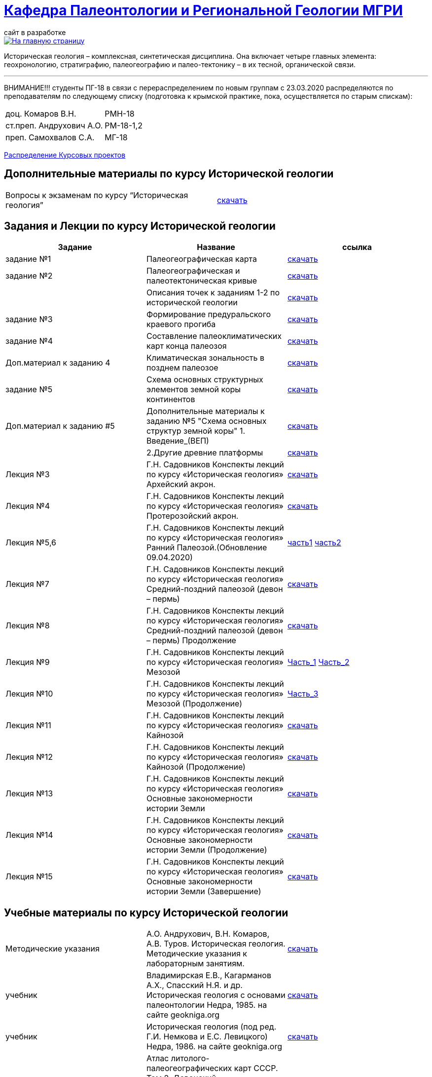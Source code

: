 = https://mgri-university.github.io/reggeo/index.html[Кафедра Палеонтологии и Региональной Геологии МГРИ]
сайт в разработке 
:imagesdir: images

[link=https://mgri-university.github.io/reggeo/index.html]
image::emb2010.jpg[На главную страницу] 

Историческая геология – комплексная, синтетическая дисциплина. Она включает четыре главных элемента: геохронологию, стратиграфию, палеогеографию и палео-тектонику – в их тесной, органической связи.

''''
ВНИМАНИЕ!!!
студенты ПГ-18 в связи с перераспределением по новым группам с 23.03.2020 распределяются по преподавателям по следующему списку (подготовка к крымской практике, пока, осуществляется по старым спискам):

|===
|доц. Комаров В.Н.| РМН-18
|ст.преп. Андрухович А.О.| РМ-18-1,2
|преп. Самохвалов С.А.| МГ-18
|===
https://mgri-university.github.io/reggeo/images/istgeo/kursovie_II_new.doc[Распределение Курсовых проектов]


== Дополнительные материалы по курсу Исторической геологии
|===
|Вопросы к экзаменам по курсу “Историческая геология”|https://mgri-university.github.io/reggeo/images/istgeo/k_ekzamenu_istgeo.doc[скачать]
|===



== Задания и Лекции по курсу Исторической геологии

|=== 
|Задание | Название | ссылка

|задание №1 | Палеогеографическая карта|https://mgri-university.github.io/reggeo/images/istgeo/z1_paleogeogr_map.doc[скачать]

|задание №2 |Палеогеографическая и палеотектоническая кривые|https://mgri-university.github.io/reggeo/images/istgeo/z2_paleogeogr_krivie.doc[скачать]

| |Описания точек к заданиям 1-2 по исторической геологии|https://mgri-university.github.io/reggeo/images/istgeo/opisania_tochek_k_z1-2.doc[скачать]

|задание №3 |Формирование предуральского краевого прогиба|https://mgri-university.github.io/reggeo/images/istgeo/z3_preduralskii_progib.doc[скачать]

|задание №4 |Составление палеоклиматических карт конца палеозоя|https://mgri-university.github.io/reggeo/images/istgeo/z4_klimaticheskie_zony.doc[скачать]

|Доп.материал к заданию 4|Климатическая зональность в позднем палеозое | https://mgri-university.github.io/reggeo/images/istgeo/paleoklimat_dopoln.doc[скачать]

|задание №5 | Схема основных структурных элементов земной коры континентов|https://mgri-university.github.io/reggeo/images/istgeo/z5_shema_struktur_kontinentov.doc[скачать]

|Доп.материал к заданию #5 |Дополнительные материалы к заданию №5 "Схема основных структур земной коры" 1. Введение_(ВЕП)| https://mgri-university.github.io/reggeo/images/istgeo/z5_vvedenie_VEP.pdf[скачать]  
||2.Другие древние платформы|https://mgri-university.github.io/reggeo/images/istgeo/z5_drugie_pl.pdf[скачать]  
//||3. Подвижные пояса-1|https://mgri-university.github.io/reggeo/images/istgeo/podvijnie_poyasa-1.pdf[скачать] 
//||3. Подвижные пояса-2|https://mgri-university.github.io/reggeo/images/istgeo/podvijnie_poyasa-2.pdf[скачать]

|Лекция №3 |Г.Н. Садовников
Конспекты лекций по курсу «Историческая геология» Архейский акрон.|https://mgri-university.github.io/reggeo/images/istgeo/conspect-archei.doc[скачать]

|Лекция №4 |Г.Н. Садовников
Конспекты лекций по курсу «Историческая геология» Протерозойский акрон.|https://mgri-university.github.io/reggeo/images/istgeo/conspect-proterozoi.doc[скачать]

|Лекция №5,6 |Г.Н. Садовников
Конспекты лекций по курсу «Историческая геология»  Ранний Палеозой.(Обновление 09.04.2020)|https://mgri-university.github.io/reggeo/images/istgeo/PZ1_part1.doc[часть1] https://mgri-university.github.io/reggeo/images/istgeo/PZ1_part2.doc[часть2]

|Лекция №7 | Г.Н. Садовников
Конспекты лекций по курсу «Историческая геология» 
Средний-поздний палеозой (девон – пермь) | https://mgri-university.github.io/reggeo/images/istgeo/PZ2-3.doc[скачать]

|Лекция №8 | Г.Н. Садовников
Конспекты лекций по курсу «Историческая геология» 
Средний-поздний палеозой (девон – пермь) Продолжение| https://mgri-university.github.io/reggeo/images/istgeo/PZ2-3_2.doc[скачать]

|Лекция №9 | Г.Н. Садовников
Конспекты лекций по курсу «Историческая геология» 
Мезозой| https://mgri-university.github.io/reggeo/images/istgeo/MZ-1.doc[Часть_1]
https://mgri-university.github.io/reggeo/images/istgeo/MZ-2.doc[Часть_2]

|Лекция №10 | Г.Н. Садовников
Конспекты лекций по курсу «Историческая геология» 
Мезозой (Продолжение)| https://mgri-university.github.io/reggeo/images/istgeo/MZ-3.pdf[Часть_3]

|Лекция №11 | Г.Н. Садовников
Конспекты лекций по курсу «Историческая геология» 
Кайнозой |  https://mgri-university.github.io/reggeo/images/istgeo/KZ.pdf[скачать]

|Лекция №12 | Г.Н. Садовников
Конспекты лекций по курсу «Историческая геология» 
Кайнозой (Продолжение) |  https://mgri-university.github.io/reggeo/images/istgeo/KZ-2.pdf[скачать]

|Лекция №13 | Г.Н. Садовников
Конспекты лекций по курсу «Историческая геология» 
Основные закономерности истории Земли |  https://mgri-university.github.io/reggeo/images/istgeo/zakonomernosti-1.pdf[скачать]

|Лекция №14 | Г.Н. Садовников
Конспекты лекций по курсу «Историческая геология» 
Основные закономерности истории Земли (Продолжение) |  https://mgri-university.github.io/reggeo/images/istgeo/zakonomernosti-2.pdf[скачать]

|Лекция №15 | Г.Н. Садовников
Конспекты лекций по курсу «Историческая геология» 
Основные закономерности истории Земли (Завершение) |  https://mgri-university.github.io/reggeo/images/istgeo/zakonomernosti-3.pdf[скачать]

|===

== Учебные материалы по курсу Исторической геологии
|===
|Методические указания | А.О. Андрухович, В.Н. Комаров, А.В. Туров. Историческая геология. Методические указания
к лабораторным занятиям. | https://mgri-university.github.io/reggeo/images/posobie_istgeol_2016.doc[скачать]

| учебник | Владимирская Е.В., Кагарманов А.Х., Спасский Н.Я. и др. Историческая геология с основами палеонтологии Недра, 1985. на сайте geokniga.org | http://www.geokniga.org/books/6043[скачать]

| учебник | Историческая геология (под ред. Г.И. Немкова и Е.С. Левицкого) Недра, 1986. на сайте geokniga.org | http://www.geokniga.org/books/1695[скачать]
|Атласы|Атлас литолого-палеогеографических карт СССР. Том 2. Девонский, каменноугольный и пермский периоды на сайте http://en.bookfi.net|http://en.bookfi.net/book/713494[скачать]

|Курсовые |Темы курсовых проектов по Исторической геологии. | https://mgri-university.github.io/reggeo/images/kursovie_istgeol_2020.doc[скачать]

|Атласы|Атлас литолого-палеогеографических карт СССР. Том III. Триасовый, юрский и меловой периоды.  на сайте www.jurassic.ru|http://mmtk.ginras.ru/pdf/Maps/1966.atlas.litologo-paleogeograficheskih.kart.sssr.3.trias.jura.mel.pdf[скачать]

|карта| Геологическая карта континентов мира сайт neotec.ginras.ru |  http://neotec.ginras.ru/neomaps/M150_World_1970_Geology_Geologicheskaya-karta-kontinentov-mira.html[скачать]

| карта | Физическая карта мира на сайте Karty-Mira.ru |
http://karty-mira.ru/maps/14.jpg[скачать]


|===
''''

почта для связи samohvalovsa@mgri.ru